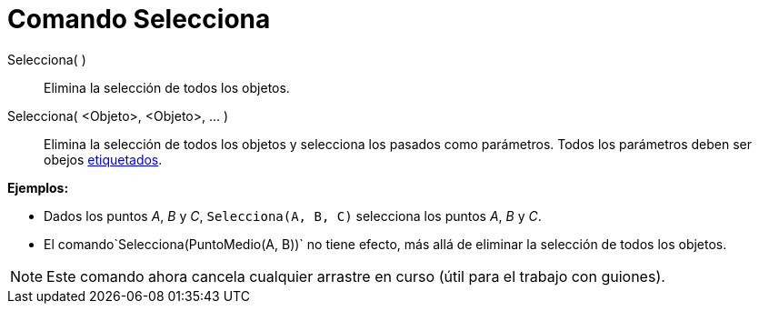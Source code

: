 = Comando Selecciona
:page-en: commands/SelectObjects
ifdef::env-github[:imagesdir: /es/modules/ROOT/assets/images]

Selecciona( )::
  Elimina la selección de todos los objetos.
Selecciona( <Objeto>, <Objeto>, ... )::
  Elimina la selección de todos los objetos y selecciona los pasados como parámetros. Todos los parámetros deben ser
  obejos xref:/Rótulos_y_Subtítulos.adoc[etiquetados].

[EXAMPLE]
====

*Ejemplos:*

* Dados los puntos _A_, _B_ y _C_, `++Selecciona(A, B, C)++` selecciona los puntos _A_, _B_ y _C_.
* El comando`++Selecciona(PuntoMedio(A, B))++` no tiene efecto, más allá de eliminar la selección de todos los objetos.

====

[NOTE]
====

Este comando ahora cancela cualquier arrastre en curso (útil para el trabajo con guiones).

====
